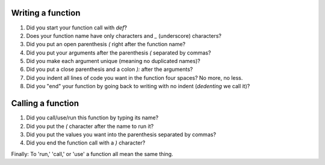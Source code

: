 Writing a function
==================

1.  Did you start your function call with `def`?

2.  Does your function name have only characters and `_` (underscore)
    characters?

3.  Did you put an open parenthesis `(` right after the function name?

4.  Did you put your arguments after the parenthesis `(` separated by commas?

5.  Did you make each argument unique (meaning no duplicated names)?

6.  Did you put a close parenthesis and a colon `):` after the arguments?

7.  Did you indent all lines of code you want in the function four spaces? No
    more, no less.

8.  Did you "end" your function by going back to writing with no indent
    (`dedenting` we call it)?

Calling a function
==================

1.  Did you call/use/run this function by typing its name?

2.  Did you put the `(` character after the name to run it?

3.  Did you put the values you want into the parenthesis separated by commas?

4.  Did you end the function call with a `)` character?

Finally: To 'run,' 'call,' or 'use' a function all mean the same thing.
